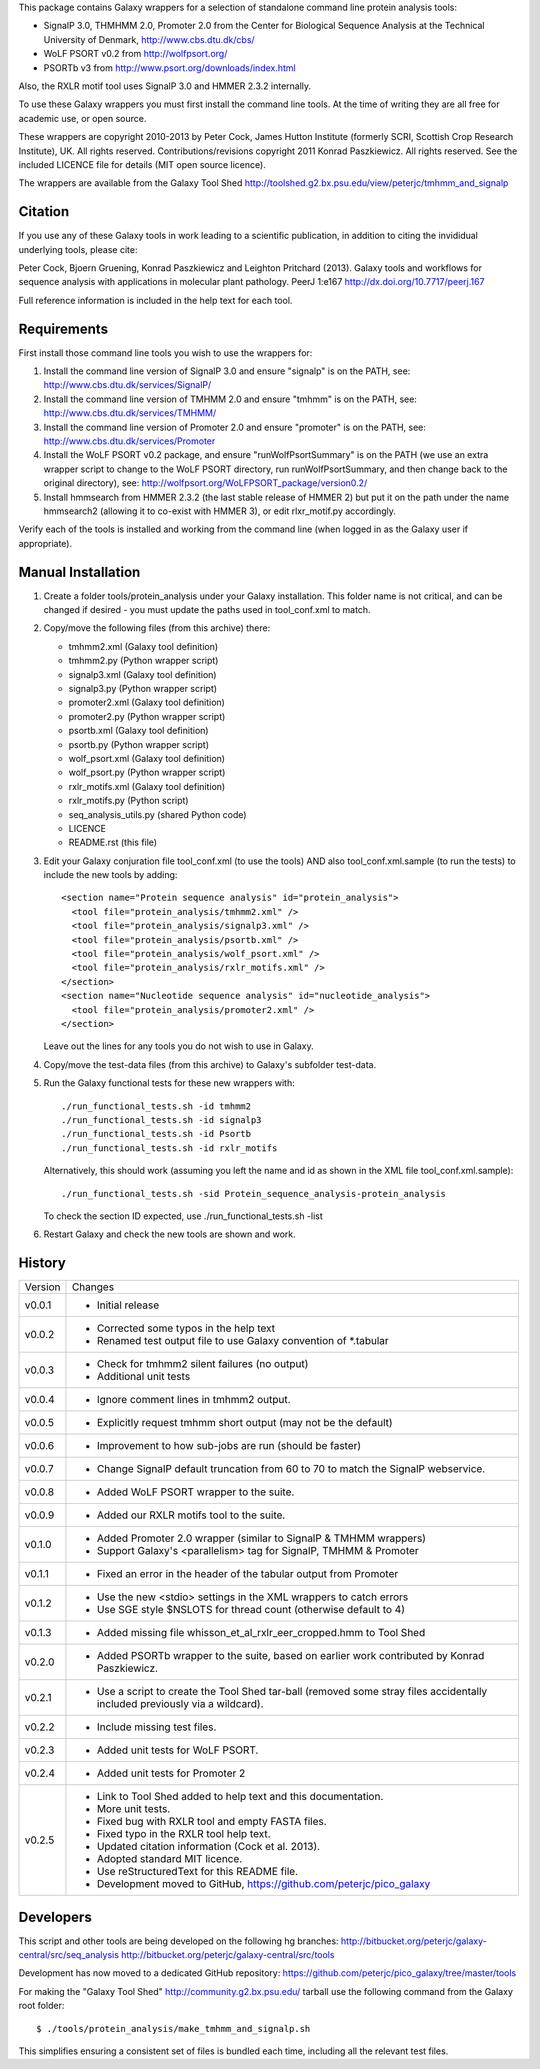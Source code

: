 This package contains Galaxy wrappers for a selection of standalone command
line protein analysis tools:

* SignalP 3.0, THMHMM 2.0, Promoter 2.0 from the Center for Biological
  Sequence Analysis at the Technical University of Denmark,
  http://www.cbs.dtu.dk/cbs/

* WoLF PSORT v0.2 from http://wolfpsort.org/

* PSORTb v3 from http://www.psort.org/downloads/index.html

Also, the RXLR motif tool uses SignalP 3.0 and HMMER 2.3.2 internally.

To use these Galaxy wrappers you must first install the command line tools.
At the time of writing they are all free for academic use, or open source.

These wrappers are copyright 2010-2013 by Peter Cock, James Hutton Institute
(formerly SCRI, Scottish Crop Research Institute), UK. All rights reserved.
Contributions/revisions copyright 2011 Konrad Paszkiewicz. All rights reserved.
See the included LICENCE file for details (MIT open source licence).

The wrappers are available from the Galaxy Tool Shed
http://toolshed.g2.bx.psu.edu/view/peterjc/tmhmm_and_signalp 

Citation
========

If you use any of these Galaxy tools in work leading to a scientific
publication, in addition to citing the invididual underlying tools, please cite:

Peter Cock, Bjoern Gruening, Konrad Paszkiewicz and Leighton Pritchard (2013).
Galaxy tools and workflows for sequence analysis with applications
in molecular plant pathology. PeerJ 1:e167
http://dx.doi.org/10.7717/peerj.167

Full reference information is included in the help text for each tool.


Requirements
============

First install those command line tools you wish to use the wrappers for:

1. Install the command line version of SignalP 3.0 and ensure "signalp" is
   on the PATH, see: http://www.cbs.dtu.dk/services/SignalP/

2. Install the command line version of TMHMM 2.0 and ensure "tmhmm" is on
   the PATH, see: http://www.cbs.dtu.dk/services/TMHMM/

3. Install the command line version of Promoter 2.0 and ensure "promoter" is
   on the PATH, see: http://www.cbs.dtu.dk/services/Promoter

4. Install the WoLF PSORT v0.2 package, and ensure "runWolfPsortSummary"
   is on the PATH (we use an extra wrapper script to change to the WoLF PSORT
   directory, run runWolfPsortSummary, and then change back to the original
   directory), see: http://wolfpsort.org/WoLFPSORT_package/version0.2/

5. Install hmmsearch from HMMER 2.3.2 (the last stable release of HMMER 2)
   but put it on the path under the name hmmsearch2 (allowing it to co-exist
   with HMMER 3), or edit rlxr_motif.py accordingly.

Verify each of the tools is installed and working from the command line
(when logged in as the Galaxy user if appropriate).


Manual Installation
===================

1. Create a folder tools/protein_analysis under your Galaxy installation.
   This folder name is not critical, and can be changed if desired - you
   must update the paths used in tool_conf.xml to match.

2. Copy/move the following files (from this archive) there:

   * tmhmm2.xml (Galaxy tool definition)
   * tmhmm2.py (Python wrapper script)

   * signalp3.xml (Galaxy tool definition)
   * signalp3.py (Python wrapper script)

   * promoter2.xml (Galaxy tool definition)
   * promoter2.py (Python wrapper script)

   * psortb.xml (Galaxy tool definition)
   * psortb.py (Python wrapper script)

   * wolf_psort.xml (Galaxy tool definition)
   * wolf_psort.py (Python wrapper script)

   * rxlr_motifs.xml (Galaxy tool definition)
   * rxlr_motifs.py (Python script)

   * seq_analysis_utils.py (shared Python code)
   * LICENCE
   * README.rst (this file)

3. Edit your Galaxy conjuration file tool_conf.xml (to use the tools) AND
   also tool_conf.xml.sample (to run the tests) to include the new tools
   by adding::

    <section name="Protein sequence analysis" id="protein_analysis">
      <tool file="protein_analysis/tmhmm2.xml" />
      <tool file="protein_analysis/signalp3.xml" />
      <tool file="protein_analysis/psortb.xml" />
      <tool file="protein_analysis/wolf_psort.xml" />
      <tool file="protein_analysis/rxlr_motifs.xml" />
    </section>
    <section name="Nucleotide sequence analysis" id="nucleotide_analysis">
      <tool file="protein_analysis/promoter2.xml" />
    </section>

   Leave out the lines for any tools you do not wish to use in Galaxy.

4. Copy/move the test-data files (from this archive) to Galaxy's
   subfolder test-data.

5. Run the Galaxy functional tests for these new wrappers with::

    ./run_functional_tests.sh -id tmhmm2
    ./run_functional_tests.sh -id signalp3
    ./run_functional_tests.sh -id Psortb
    ./run_functional_tests.sh -id rxlr_motifs

   Alternatively, this should work (assuming you left the name and id as shown in
   the XML file tool_conf.xml.sample)::

    ./run_functional_tests.sh -sid Protein_sequence_analysis-protein_analysis

   To check the section ID expected, use ./run_functional_tests.sh -list

6. Restart Galaxy and check the new tools are shown and work.


History
=======

======= ======================================================================
Version Changes
------- ----------------------------------------------------------------------
v0.0.1  - Initial release
v0.0.2  - Corrected some typos in the help text
        - Renamed test output file to use Galaxy convention of *.tabular
v0.0.3  - Check for tmhmm2 silent failures (no output)
        - Additional unit tests
v0.0.4  - Ignore comment lines in tmhmm2 output.
v0.0.5  - Explicitly request tmhmm short output (may not be the default)
v0.0.6  - Improvement to how sub-jobs are run (should be faster)
v0.0.7  - Change SignalP default truncation from 60 to 70 to match the
          SignalP webservice.
v0.0.8  - Added WoLF PSORT wrapper to the suite.
v0.0.9  - Added our RXLR motifs tool to the suite.
v0.1.0  - Added Promoter 2.0 wrapper (similar to SignalP & TMHMM wrappers)
        - Support Galaxy's <parallelism> tag for SignalP, TMHMM & Promoter
v0.1.1  - Fixed an error in the header of the tabular output from Promoter
v0.1.2  - Use the new <stdio> settings in the XML wrappers to catch errors
        - Use SGE style $NSLOTS for thread count (otherwise default to 4)
v0.1.3  - Added missing file whisson_et_al_rxlr_eer_cropped.hmm to Tool Shed
v0.2.0  - Added PSORTb wrapper to the suite, based on earlier work
          contributed by Konrad Paszkiewicz.
v0.2.1  - Use a script to create the Tool Shed tar-ball (removed some stray
          files accidentally included previously via a wildcard).
v0.2.2  - Include missing test files.
v0.2.3  - Added unit tests for WoLF PSORT.
v0.2.4  - Added unit tests for Promoter 2
v0.2.5  - Link to Tool Shed added to help text and this documentation.
        - More unit tests.
        - Fixed bug with RXLR tool and empty FASTA files.
        - Fixed typo in the RXLR tool help text.
        - Updated citation information (Cock et al. 2013).
        - Adopted standard MIT licence.
        - Use reStructuredText for this README file.
        - Development moved to GitHub, https://github.com/peterjc/pico_galaxy
======= ======================================================================


Developers
==========

This script and other tools are being developed on the following hg branches:
http://bitbucket.org/peterjc/galaxy-central/src/seq_analysis
http://bitbucket.org/peterjc/galaxy-central/src/tools

Development has now moved to a dedicated GitHub repository:
https://github.com/peterjc/pico_galaxy/tree/master/tools

For making the "Galaxy Tool Shed" http://community.g2.bx.psu.edu/ tarball use
the following command from the Galaxy root folder::

    $ ./tools/protein_analysis/make_tmhmm_and_signalp.sh

This simplifies ensuring a consistent set of files is bundled each time,
including all the relevant test files.
